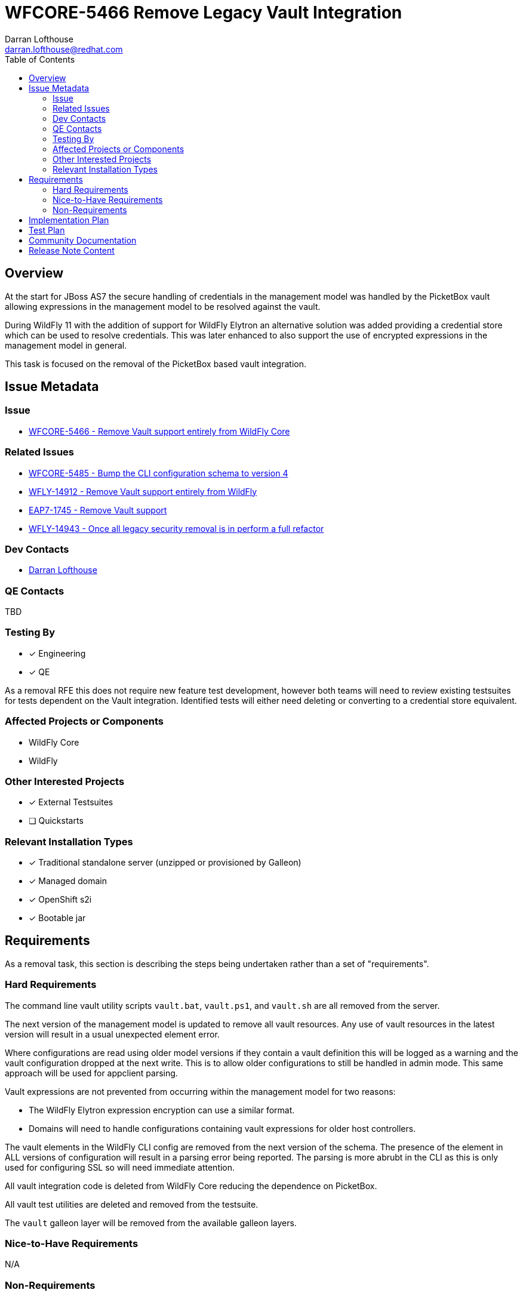 = WFCORE-5466 Remove Legacy Vault Integration
:author:            Darran Lofthouse
:email:             darran.lofthouse@redhat.com
:toc:               left
:icons:             font
:idprefix:
:idseparator:       -

== Overview

At the start for JBoss AS7 the secure handling of credentials in the management model was handled
by the PicketBox vault allowing expressions in the management model to be resolved against the 
vault.

During WildFly 11 with the addition of support for WildFly Elytron an alternative solution was
added providing a credential store which can be used to resolve credentials.  This was later
enhanced to also support the use of encrypted expressions in the management model in general.

This task is focused on the removal of the PicketBox based vault integration.

== Issue Metadata

=== Issue

* https://issues.redhat.com/browse/WFCORE-5466[WFCORE-5466 - Remove Vault support entirely from WildFly Core]

=== Related Issues

* https://issues.redhat.com/browse/WFCORE-5485[WFCORE-5485 - Bump the CLI configuration schema to version 4]
* https://issues.redhat.com/browse/WFLY-14912[WFLY-14912 - Remove Vault support entirely from WildFly]
* https://issues.redhat.com/browse/EAP7-1745[EAP7-1745 - Remove Vault support]
* https://issues.redhat.com/browse/WFLY-14943[WFLY-14943 - Once all legacy security removal is in perform a full refactor]

=== Dev Contacts

* mailto:{email}[{author}]

=== QE Contacts

TBD

=== Testing By
// Put an x in the relevant field to indicate if testing will be done by Engineering or QE. 
// Discuss with QE during the Kickoff state to decide this
* [x] Engineering

* [x] QE

As a removal RFE this does not require new feature test development, however both teams will need
to review existing testsuites for tests dependent on the Vault integration.  Identified tests will
either need deleting or converting to a credential store equivalent.

=== Affected Projects or Components

* WildFly Core
* WildFly

=== Other Interested Projects

* [x] External Testsuites

* [ ] Quickstarts

=== Relevant Installation Types

* [x] Traditional standalone server (unzipped or provisioned by Galleon)

* [x] Managed domain

* [x] OpenShift s2i

* [x] Bootable jar

== Requirements

As a removal task, this section is describing the steps being undertaken rather than a set of
"requirements".

=== Hard Requirements

The command line vault utility scripts `vault.bat`, `vault.ps1`, and `vault.sh` are all removed
from the server.

The next version of the management model is updated to remove all vault resources.  Any use of
vault resources in the latest version will result in a usual unexpected element error.

Where configurations are read using older model versions if they contain a vault definition this
will be logged as a warning and the vault configuration dropped at the next write.  This is to
allow older configurations to still be handled in admin mode.  This same approach will be used for
appclient parsing.

Vault expressions are not prevented from occurring within the management model for two reasons:

* The WildFly Elytron expression encryption can use a similar format.
* Domains will need to handle configurations containing vault expressions for older host controllers.

The vault elements in the WildFly CLI config are removed from the next version of the schema.  The
presence of the element in ALL versions of configuration will result in a parsing error being
reported.  The parsing is more abrubt in the CLI as this is only used for configuring SSL so will
need immediate attention.

All vault integration code is deleted from WildFly Core reducing the dependence on PicketBox.

All vault test utilities are deleted and removed from the testsuite.

The `vault` galleon layer will be removed from the available galleon layers.

=== Nice-to-Have Requirements

N/A

=== Non-Requirements

This RFE is not quite sufficient to remove dependencies on PicketBox from WildFly Core.

The legacy security subsystem also supports it's own vault definition, this is outside the
scope of the task and will be handled with the removal of the subsystem.

The core management vault resources are not transformed so configuration does not need to be
retained for managing older host controllers.

The following items identified during the removal of Vault integration will be handled
independently in their own follow up tasks:

* https://issues.redhat.com/browse/WFLY-14919[WFLY-14919 - Credential store expression resolution not usable for deployment descriptors.]
* https://issues.redhat.com/browse/WFCORE-5490[WFCORE-5490 - Elytron Expression Resolution too late to handle system properties.]

== Implementation Plan

This task will need to be developed in stages, logically the first step is to remove the
integration from WildFly Core then move to WildFly, however this would break CI for any WildFly
use of vault.

* An early PR to WildFly to compensate for forthcoming changes.
* Submit main PR to WildFly Core removing the vault integration.
* A third PR to WildFly completing the removal including documentation updates.

During this task follow up activities will be identified, these should not block the progress
of the initial PRs being merged.

Follow up tasks may include:

* Re-purposing test cases or developing new test cases where Elytron coverage is required.
* Additional enhancements for feature parity in relation to removed features.

== Test Plan

The following table identifies the tests in WildFly Core and WildFly affected by the removal.

.Test Case Updates
|===
|Project |Test Case |Action

|WildFly Core
|org.jboss.as.server.services.security.RuntimeVaultReaderUnitTestCase
|Removed

|WildFly Core
|org.jboss.as.server.RuntimeExpressionResolverUnitTestCase
|Removed

|WildFly Core
|org.jboss.as.server.deployment.DeploymentAddHandlerTestCase
|Tweaked

|WildFly Core
|org.jboss.as.server.test.InterfaceManagementUnitTestCase
|Tweaked

|WildFly Core
|org.jboss.as.server.parsing.SystemPropertiesParsingTest
|Reduced

|WildFly Core
|org.jboss.as.domain.controller.operations.SyncModelServerStateTestCase
|Tweaked

|WildFly Core
|org.jboss.as.core.model.test.vault.HostVaultTestCase
|Removed

|WildFly Core
|org.jboss.as.core.model.test.vault.StandaloneVaultTestCase
|Removed

|WildFly Core
|org.jboss.as.core.model.test.host.HostModelTestCase#testDefaultHostXmlWithExpressions
|Tweaked

|WildFly Core
|org.wildfly.core.test.standalone.mgmt.api.core.MissingVaultExpressionTestCase
|Removed

|WildFly Core
|org.jboss.as.test.manualmode.vault.VaultPasswordsInCLITestCase
|Removed

|WildFly Core
|org.jboss.as.test.manualmode.vault.CustomVaultInModuleTestCase
|Removed

|WildFly Core
|org.jboss.as.test.manualmode.management.cli.CustomVaultInCLITestCase
|Removed

|WildFly Core
|org.jboss.as.test.integration.mgmt.access.VaultExpressionSensitivityTestCase
|Removed

|WildFly Core
|org.jboss.as.test.integration.mgmt.access.ValidateAddressOrOperationTestCase
|Reduced

|WildFly Core
|org.jboss.as.test.integration.domain.SlaveHostControllerAuthenticationTestCase
|Reduced

|WildFly Core
|org.jboss.as.test.integration.domain.rbac.AccessConstraintUtilizationTestCase
|Tweaked

|WildFly
|org.jboss.as.test.integration.security.passwordmasking.PasswordMaskingInContainerTestCase
|Removed

|WildFly
|org.jboss.as.test.integration.security.passwordmasking.PasswordMaskingTestCase
|Removed

|WildFly
|org.jboss.as.test.integration.security.loginmodules.LdapExtLoginModuleTestCase
|Reduced

|WildFly
|org.jboss.as.test.integration.messaging.jms.definitions.JMSResourceDefinitionsTestCase
|Reduced

|WildFly
|org.jboss.as.test.integration.messaging.jms.context.VaultedInjectedJMSContextTestCase
|Reduced

|WildFly
|org.jboss.as.test.integration.security.vault.ExternalPasswordCommandsTestCase
|Removed

|WildFly
|org.jboss.as.test.integration.security.vault.ExternalPasswordByClassTestCase
|Removed

|WildFly
|org.jboss.as.test.integration.security.vault.RemoveSecuredAttributeTestCase
|Removed

|WildFly
|org.jboss.as.test.integration.security.vault.VaultDatasourceTestCase
|Removed

|WildFly
|org.jboss.as.test.integration.security.vault.VaultSystemPropertiesTestCase
|Removed

|WildFly
|org.jboss.as.test.integration.ejb.mdb.vaultedproperties.MDBWithVaultedPropertiesTestCase
|Reduced

|WildFly
|org.jboss.as.test.integration.security.loginmodules.LdapExtLikeAdvancedLdapLMTestCase
|Reduced

|WildFly
|org.jboss.as.test.integration.mgmt.access.AccessConstraintUtilizationTestCase
|Tweaked

|WildFly
|org.jboss.as.test.manualmode.security.VaultSystemPropertyOnServerStartTestCase
|Removed
|===

.Action Key
|===
|Action | Description

|Removed
|Test case removed entirely.

|Reduced
|Removed vault specific testing from case.

|Tweaked
|Minor changes needed for vault removal.
|===

== Community Documentation

This task will include a pass through of all existing community documentation and remove all
references to the PicketBox vault.  Where appropriate the WildFly Elytron credential store will
be referenced.

A migration "article" will be added to the documentation, this article will identify where vault
integration has been removed with high level examples migrating to the credential store cross
referencing the main documentation as appropriate.

At the end of all of the removals we will come back to the issue 
https://issues.redhat.com/browse/WFLY-14943[WFLY-14943] to perform a final clean up and refactor
of the documentation in relation to legacy security.

== Release Note Content

The legacy PicketBox Vault integration has now been removed from WildFly, please refer to
https://docs.wildfly.org/25/Migration_Guide.html#Migration_PicketBox_Vault for information on 
alternatives available utilising the WildFly Elytron credential store.
